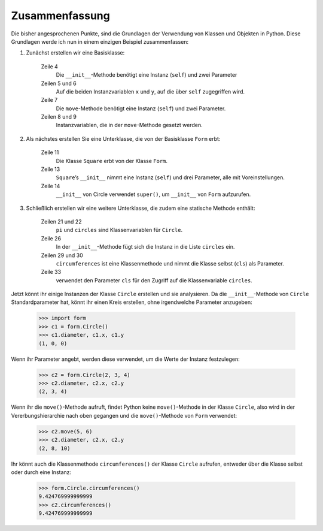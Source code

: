 Zusammenfassung
===============

Die bisher angesprochenen Punkte, sind die Grundlagen der Verwendung von Klassen
und Objekten in Python. Diese Grundlagen werde ich nun in einem einzigen
Beispiel zusammenfassen:

#. Zunächst erstellen wir eine Basisklasse: 

    .. literalinclude:: form.py
        :language: python
        :linenos:
        :lines: 1-9
        :lineno-start: 1

    Zeile 4
        Die ``__init__``-Methode benötigt eine Instanz (``self``) und zwei
        Parameter
    Zeilen 5 und 6
        Auf die beiden Instanzvariablen ``x`` und ``y``, auf die über ``self``
        zugegriffen wird.
    Zeile 7
        Die ``move``-Methode benötigt eine Instanz (``self``) und zwei
        Parameter.
    Zeilen 8 und 9
        Instanzvariablen, die in der ``move``-Methode gesetzt werden.

#. Als nächstes erstellen Sie eine Unterklasse, die von der Basisklasse ``Form``
   erbt:

    .. literalinclude:: form.py
        :language: python
        :linenos:
        :lines: 11-17
        :lineno-start: 11

    Zeile 11
        Die Klasse ``Square`` erbt von der Klasse ``Form``.
    Zeile 13
        ``Square``’s ``__init__`` nimmt eine Instanz (``self``) und drei
        Parameter, alle mit Voreinstellungen.
    Zeile 14
        ``__init__`` von Circle verwendet ``super()``, um ``__init__`` von
        ``Form`` aufzurufen.

#. Schließlich erstellen wir eine weitere Unterklasse, die zudem eine statische
   Methode enthält:

    .. literalinclude:: form.py
        :language: python
        :linenos:
        :lines: 19-35
        :lineno-start: 19

    Zeilen 21 und 22
        ``pi`` und ``circles`` sind Klassenvariablen für ``Circle``.
    Zeile 26
        In der ``__init__``-Methode fügt sich die Instanz in die Liste
        ``circles`` ein.
    Zeilen 29 und 30
        ``circumferences`` ist eine Klassenmethode und nimmt die Klasse selbst
        (``cls``) als Parameter.
    Zeile 33
        verwendet den Parameter ``cls`` für den Zugriff auf die Klassenvariable
        ``circles``.

Jetzt könnt ihr einige Instanzen der Klasse ``Circle`` erstellen und sie
analysieren. Da die ``__init__``-Methode von ``Circle`` Standardparameter hat,
könnt ihr einen Kreis erstellen, ohne irgendwelche Parameter anzugeben:

    .. code-block:: python

        >>> import form
        >>> c1 = form.Circle()
        >>> c1.diameter, c1.x, c1.y
        (1, 0, 0)

Wenn ihr Parameter angebt, werden diese verwendet, um die Werte der Instanz
festzulegen:

    .. code-block:: python

        >>> c2 = form.Circle(2, 3, 4)
        >>> c2.diameter, c2.x, c2.y
        (2, 3, 4)

Wenn ihr die ``move()``-Methode aufruft, findet Python keine ``move()``-Methode
in der Klasse ``Circle``, also wird in der Vererbungshierarchie nach oben
gegangen und die ``move()``-Methode von ``Form`` verwendet:

    .. code-block:: python

        >>> c2.move(5, 6)
        >>> c2.diameter, c2.x, c2.y
        (2, 8, 10)

Ihr könnt auch die Klassenmethode ``circumferences()`` der Klasse ``Circle``
aufrufen, entweder über die Klasse selbst oder durch eine Instanz:

    .. code-block:: python

        >>> form.Circle.circumferences()
        9.424769999999999
        >>> c2.circumferences()
        9.424769999999999
